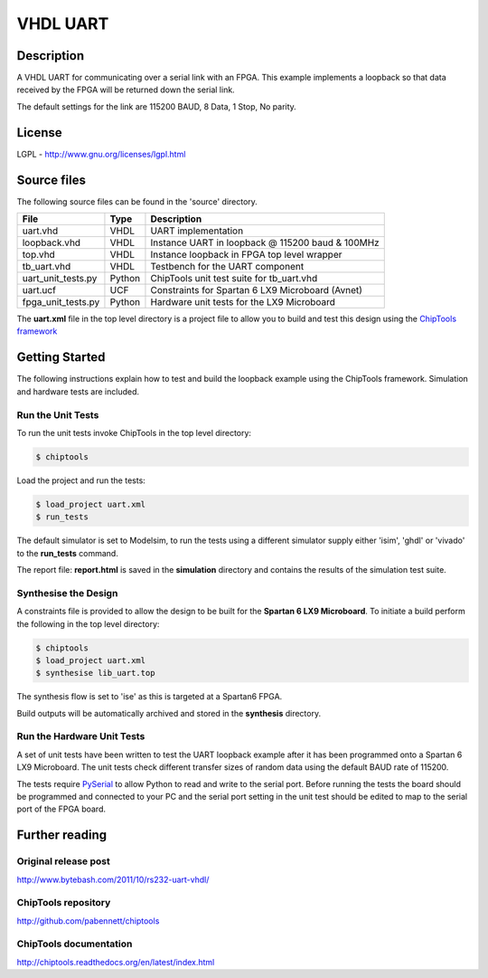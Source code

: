 VHDL UART
=========

Description
-----------

A VHDL UART for communicating over a serial link with an FPGA. This example
implements a loopback so that data received by the FPGA will be returned down
the serial link.

The default settings for the link are 115200 BAUD, 8 Data, 1 Stop, No parity.

License
-------
LGPL - http://www.gnu.org/licenses/lgpl.html

Source files
------------

The following source files can be found in the 'source' directory.

+--------------------+--------+----------------------------------------------------+
| File               | Type   | Description                                        |
+====================+========+====================================================+
| uart.vhd           | VHDL   | UART implementation                                |
+--------------------+--------+----------------------------------------------------+
| loopback.vhd       | VHDL   | Instance UART in loopback @ 115200 baud & 100MHz   |
+--------------------+--------+----------------------------------------------------+
| top.vhd            | VHDL   | Instance loopback in FPGA top level wrapper        |
+--------------------+--------+----------------------------------------------------+
| tb_uart.vhd        | VHDL   | Testbench for the UART component                   |
+--------------------+--------+----------------------------------------------------+
| uart_unit_tests.py | Python | ChipTools unit test suite for tb_uart.vhd          |
+--------------------+--------+----------------------------------------------------+
| uart.ucf           | UCF    | Constraints for Spartan 6 LX9 Microboard (Avnet)   |
+--------------------+--------+----------------------------------------------------+
| fpga_unit_tests.py | Python | Hardware unit tests for the LX9 Microboard         |
+--------------------+--------+----------------------------------------------------+

The **uart.xml** file in the top level directory is a project file to allow you
to build and test this design using the `ChipTools framework <https://github.com/pabennett/chiptools>`_

Getting Started
----------------

The following instructions explain how to test and build the loopback example
using the ChipTools framework. Simulation and hardware tests are included.

Run the Unit Tests
~~~~~~~~~~~~~~~~~~

To run the unit tests invoke ChipTools in the top level directory:

.. code-block:: bash

    $ chiptools

Load the project and run the tests:

.. code-block:: bash

    $ load_project uart.xml
    $ run_tests

The default simulator is set to Modelsim, to run the tests using a different
simulator supply either 'isim', 'ghdl' or 'vivado' to the **run_tests**
command.

The report file: **report.html** is saved in the **simulation** directory and
contains the results of the simulation test suite.

Synthesise the Design
~~~~~~~~~~~~~~~~~~~~~

A constraints file is provided to allow the design to be built for the
**Spartan 6 LX9 Microboard**. To initiate a build perform the following in the
top level directory:

.. code-block:: bash

    $ chiptools
    $ load_project uart.xml
    $ synthesise lib_uart.top

The synthesis flow is set to 'ise' as this is targeted at a Spartan6 FPGA.

Build outputs will be automatically archived and stored in the **synthesis**
directory.

Run the Hardware Unit Tests
~~~~~~~~~~~~~~~~~~~~~~~~~~~

A set of unit tests have been written to test the UART loopback example after 
it has been programmed onto a Spartan 6 LX9 Microboard. The unit tests check
different transfer sizes of random data using the default BAUD rate of 115200.

The tests require `PySerial <https://github.com/pyserial/pyserial>`_ to allow
Python to read and write to the serial port. Before running the tests the board
should be programmed and connected to your PC and the serial port setting in
the unit test should be edited to map to the serial port of the FPGA board.


Further reading
--------------------

Original release post
~~~~~~~~~~~~~~~~~~~~~

http://www.bytebash.com/2011/10/rs232-uart-vhdl/

ChipTools repository
~~~~~~~~~~~~~~~~~~~~~

http://github.com/pabennett/chiptools

ChipTools documentation
~~~~~~~~~~~~~~~~~~~~~~~

http://chiptools.readthedocs.org/en/latest/index.html
